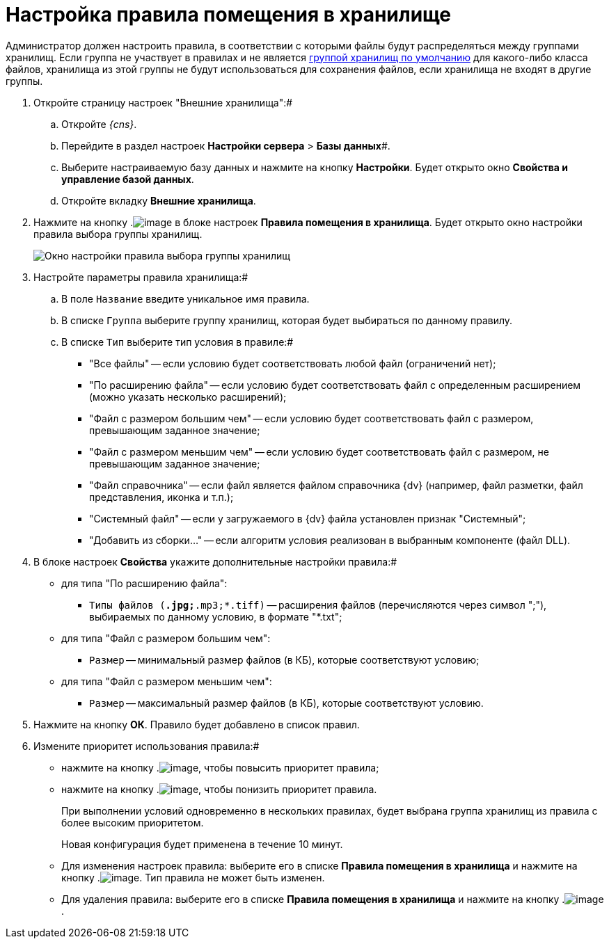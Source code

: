 = Настройка правила помещения в хранилище

Администратор должен настроить правила, в соответствии с которыми файлы будут распределяться между группами хранилищ. Если группа не участвует в правилах и не является xref:SetDefaultStorage.adoc[группой хранилищ по умолчанию] для какого-либо класса файлов, хранилища из этой группы не будут использоваться для сохранения файлов, если хранилища не входят в другие группы.

. Откройте страницу настроек "Внешние хранилища":#
[loweralpha]
.. Откройте _{cns}_.
.. Перейдите в раздел настроек *Настройки сервера* > *Базы данных*#.
.. Выберите настраиваемую базу данных и нажмите на кнопку *Настройки*. Будет открыто окно *Свойства и управление базой данных*.
.. Откройте вкладку *Внешние хранилища*.
. Нажмите на кнопку .image:buttons/StorageAdd.png[image] в блоке настроек *Правила помещения в хранилища*. Будет открыто окно настройки правила выбора группы хранилищ.
+
image::CreateRuleToStorageGroup.png[Окно настройки правила выбора группы хранилищ]
. Настройте параметры правила хранилища:#
[loweralpha]
.. В поле `Название` введите уникальное имя правила.
.. В списке `Группа` выберите группу хранилищ, которая будет выбираться по данному правилу.
.. В списке `Тип` выберите тип условия в правиле:#
+
* "Все файлы" -- если условию будет соответствовать любой файл (ограничений нет);
* "По расширению файла" -- если условию будет соответствовать файл с определенным расширением (можно указать несколько расширений);
* "Файл с размером большим чем" -- если условию будет соответствовать файл с размером, превышающим заданное значение;
* "Файл с размером меньшим чем" -- если условию будет соответствовать файл с размером, не превышающим заданное значение;
* "Файл справочника" -- если файл является файлом справочника {dv} (например, файл разметки, файл представления, иконка и т.п.);
* "Системный файл" -- если у загружаемого в {dv} файла установлен признак "Системный";
* "Добавить из сборки…" -- если алгоритм условия реализован в выбранным компоненте (файл DLL).
. В блоке настроек *Свойства* укажите дополнительные настройки правила:#
+
* для типа "По расширению файла":
** `Типы файлов (*.jpg;*.mp3;*.tiff)` -- расширения файлов (перечисляются через символ ";"), выбираемых по данному условию, в формате "*.txt";
* для типа "Файл с размером большим чем":
** `Размер` -- минимальный размер файлов (в КБ), которые соответствуют условию;
* для типа "Файл с размером меньшим чем":
** `Размер` -- максимальный размер файлов (в КБ), которые соответствуют условию.
. Нажмите на кнопку *ОК*. Правило будет добавлено в список правил.
. Измените приоритет использования правила:#
* нажмите на кнопку .image:buttons/ArrowUp.png[image], чтобы повысить приоритет правила;
* нажмите на кнопку .image:buttons/ArrowDown.png[image], чтобы понизить приоритет правила.
+
При выполнении условий одновременно в нескольких правилах, будет выбрана группа хранилищ из правила с более высоким приоритетом.
+
Новая конфигурация будет применена в течение 10 минут.

* Для изменения настроек правила: выберите его в списке *Правила помещения в хранилища* и нажмите на кнопку .image:buttons/StorageEdit.png[image]. Тип правила не может быть изменен.
* Для удаления правила: выберите его в списке *Правила помещения в хранилища* и нажмите на кнопку .image:buttons/StorageDelete.png[image].

